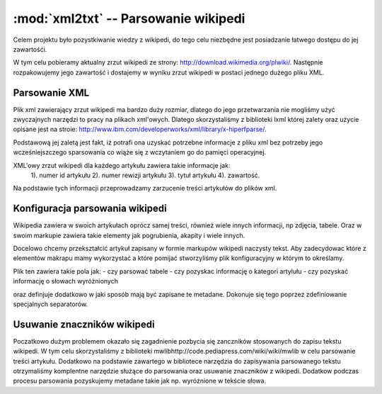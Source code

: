 :mod:`xml2txt` -- Parsowanie wikipedi
=====================================

.. module:: xml2txt
   :synopsis: Biblioteka pozwalajaca na konwersję wikipedi do pliku tekstowego

Celem projektu było pozystkiwanie wiedzy z wikipedi, do tego celu niezbędne jest posiadzanie łatwego dostępu do jej zawartośći.

W tym celu pobieramy aktualny zrzut wikipedi ze strony: http://download.wikimedia.org/plwiki/.
Następnie rozpakowujemy jego zawartość i dostajemy w wyniku zrzut wikipedi w postaci jednego dużego pliku XML.

Parsowanie XML
--------------

Plik xml zawierający zrzut wikipedi ma bardzo duży rozmiar, dlatego do jego przetwarzania nie mogliśmy użyć zwyczajnych narzędzi to pracy na plikach xml'owych.
Dlatego skorzystaliśmy z biblioteki lxml której zalety oraz użycie opisane jest na stroie: http://www.ibm.com/developerworks/xml/library/x-hiperfparse/.

Podstawową jej zaletą jest fakt, iż potrafi ona uzyskać potrzebne informacje z pliku xml bez potrzeby jego wcześniejszczego sparsowania co wiąże się z wczytaniem go do pamięci operacyjnej.


XML'owy zrzut wikipedi dla każdego artykułu zawiera takie informacje jak:
        1). numer id artykułu 
        2). numer rewizji artykułu
        3). tytuł artykułu
        4). zawartość.

Na podstawie tych informacji przeprowadzamy zarzucenie treści artykułów do plików xml.

Konfiguracja parsowania wikipedi
--------------------------------

Wikipedia zawiera w swoich artykułach oprócz samej treści, również wiele innych informacji, np zdjęcia, tabele. Oraz w swoim markupie zawiera takie elementy jak pogrubienia, akapity i wiele innych.

Docelowo chcemy przekształcić artykuł zapisany w formie markupów wikipedi naczysty tekst.
Aby zadecydowac które z elementów makrapu mamy wykorzystać a które pomijać stworzyliśmy plik konfiguracyjny w którym to określamy.

Plik ten zawiera takie pola jak:
- czy parsować tabele
- czy pozyskac informację o kategori artylułu
- czy pozyskać informację o słowach wyróżnionych

oraz definjuje dodatkowo w jaki sposób mają być zapisane te metadane. Dokonuje się tego poprzez zdefiniowanie specjalnych separatorów. 

Usuwanie znaczników wikipedi
----------------------------

Poczatkowo dużym problemem okazało się zagadnienie pozbycia się zanczników stosowanych do zapisu tekstu wikipedi. 
W tym celu skorzystaliśmy z biblioteki mwlibhttp://code.pediapress.com/wiki/wiki/mwlib w celu parsowanie treści artykułu. Dodatkowo na podstawie zawartego w bibliotece narzędzia do zapisywania parsowanego tekstu otrzymaliśmy komplentne narzędzie służące do parsowania oraz usuwanie znaczników z wikipedi. Dodatkow podczas procesu parsowania pozyskujemy metadane takie jak np. wyróżnione w tekście słowa.

